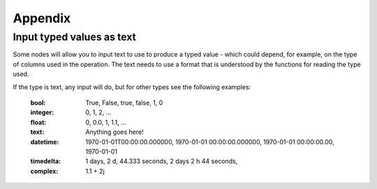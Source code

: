 Appendix
========


.. _appendix_typed_text:

Input typed values as text
--------------------------

Some nodes will allow you to input text to use to produce a typed value - which
could depend, for example, on the type of columns used in the operation.  The
text needs to use a format that is understood by the functions for reading the
type used.

If the type is text, any input will do, but for other types see the following
examples:

    :bool: True, False, true, false, 1, 0
    :integer: 0, 1, 2, ...
    :float: 0, 0.0, 1, 1.1, ...
    :text: Anything goes here!
    :datetime: 1970-01-01T00:00:00.000000,
               1970-01-01 00:00:00.000000,
               1970-01-01 00:00:00.00,
               1970-01-01
    :timedelta: 1 days,
                2 d,
                44.333 seconds,
                2 days 2 h 44 seconds,
    :complex:  1.1 + 2j
